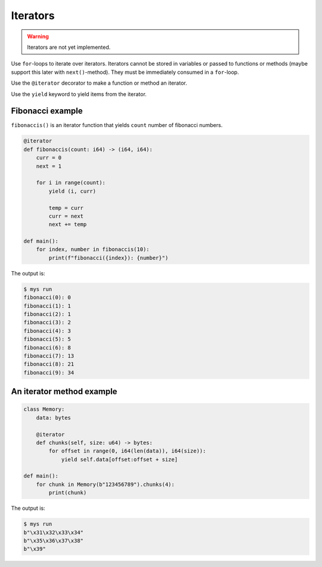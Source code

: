 Iterators
---------

.. warning::

   Iterators are not yet implemented.

Use ``for``-loops to iterate over iterators. Iterators cannot be
stored in variables or passed to functions or methods (maybe support
this later with ``next()``-method). They must be immediately consumed
in a ``for``-loop.

Use the ``@iterator`` decorator to make a function or method an
iterator.

Use the ``yield`` keyword to yield items from the iterator.

Fibonacci example
^^^^^^^^^^^^^^^^^

``fibonaccis()`` is an iterator function that yields ``count`` number
of fibonacci numbers.

.. code-block:: python

   @iterator
   def fibonaccis(count: i64) -> (i64, i64):
       curr = 0
       next = 1

       for i in range(count):
           yield (i, curr)

           temp = curr
           curr = next
           next += temp

   def main():
       for index, number in fibonaccis(10):
           print(f"fibonacci({index}): {number}")

The output is:

.. code-block:: text

   $ mys run
   fibonacci(0): 0
   fibonacci(1): 1
   fibonacci(2): 1
   fibonacci(3): 2
   fibonacci(4): 3
   fibonacci(5): 5
   fibonacci(6): 8
   fibonacci(7): 13
   fibonacci(8): 21
   fibonacci(9): 34

An iterator method example
^^^^^^^^^^^^^^^^^^^^^^^^^^

.. code-block:: python

   class Memory:
       data: bytes

       @iterator
       def chunks(self, size: u64) -> bytes:
           for offset in range(0, i64(len(data)), i64(size)):
               yield self.data[offset:offset + size]

   def main():
       for chunk in Memory(b"123456789").chunks(4):
           print(chunk)

The output is:

.. code-block:: text

   $ mys run
   b"\x31\x32\x33\x34"
   b"\x35\x36\x37\x38"
   b"\x39"
